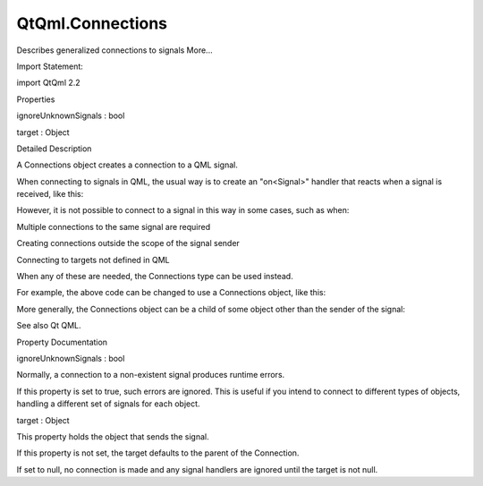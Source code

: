 QtQml.Connections
=================

.. raw:: html

   <p>

Describes generalized connections to signals More...

.. raw:: html

   </p>

.. raw:: html

   <!-- @@@Connections -->

.. raw:: html

   <table class="alignedsummary">

.. raw:: html

   <tr>

.. raw:: html

   <td class="memItemLeft rightAlign topAlign">

Import Statement:

.. raw:: html

   </td>

.. raw:: html

   <td class="memItemRight bottomAlign">

import QtQml 2.2

.. raw:: html

   </td>

.. raw:: html

   </tr>

.. raw:: html

   </table>

.. raw:: html

   <ul>

.. raw:: html

   </ul>

.. raw:: html

   <h2 id="properties">

Properties

.. raw:: html

   </h2>

.. raw:: html

   <ul>

.. raw:: html

   <li class="fn">

ignoreUnknownSignals : bool

.. raw:: html

   </li>

.. raw:: html

   <li class="fn">

target : Object

.. raw:: html

   </li>

.. raw:: html

   </ul>

.. raw:: html

   <!-- $$$Connections-description -->

.. raw:: html

   <h2 id="details">

Detailed Description

.. raw:: html

   </h2>

.. raw:: html

   </p>

.. raw:: html

   <p>

A Connections object creates a connection to a QML signal.

.. raw:: html

   </p>

.. raw:: html

   <p>

When connecting to signals in QML, the usual way is to create an
"on<Signal>" handler that reacts when a signal is received, like this:

.. raw:: html

   </p>

.. raw:: html

   <pre class="qml"><span class="type">MouseArea</span> {
   <span class="name">onClicked</span>: { <span class="name">foo</span>(<span class="name">parameters</span>) }
   }</pre>

.. raw:: html

   <p>

However, it is not possible to connect to a signal in this way in some
cases, such as when:

.. raw:: html

   </p>

.. raw:: html

   <ul>

.. raw:: html

   <li>

Multiple connections to the same signal are required

.. raw:: html

   </li>

.. raw:: html

   <li>

Creating connections outside the scope of the signal sender

.. raw:: html

   </li>

.. raw:: html

   <li>

Connecting to targets not defined in QML

.. raw:: html

   </li>

.. raw:: html

   </ul>

.. raw:: html

   <p>

When any of these are needed, the Connections type can be used instead.

.. raw:: html

   </p>

.. raw:: html

   <p>

For example, the above code can be changed to use a Connections object,
like this:

.. raw:: html

   </p>

.. raw:: html

   <pre class="qml"><span class="type">MouseArea</span> {
   <span class="type"><a href="index.html">Connections</a></span> {
   <span class="name">onClicked</span>: <span class="name">foo</span>(<span class="name">parameters</span>)
   }
   }</pre>

.. raw:: html

   <p>

More generally, the Connections object can be a child of some object
other than the sender of the signal:

.. raw:: html

   </p>

.. raw:: html

   <pre class="qml"><span class="type">MouseArea</span> {
   <span class="name">id</span>: <span class="name">area</span>
   }
   <span class="comment">// ...</span></pre>

.. raw:: html

   <pre class="qml"><span class="type"><a href="index.html">Connections</a></span> {
   <span class="name">target</span>: <span class="name">area</span>
   <span class="name">onClicked</span>: <span class="name">foo</span>(<span class="name">parameters</span>)
   }</pre>

.. raw:: html

   <p>

See also Qt QML.

.. raw:: html

   </p>

.. raw:: html

   <!-- @@@Connections -->

.. raw:: html

   <h2>

Property Documentation

.. raw:: html

   </h2>

.. raw:: html

   <!-- $$$ignoreUnknownSignals -->

.. raw:: html

   <table class="qmlname">

.. raw:: html

   <tr valign="top" id="ignoreUnknownSignals-prop">

.. raw:: html

   <td class="tblQmlPropNode">

.. raw:: html

   <p>

ignoreUnknownSignals : bool

.. raw:: html

   </p>

.. raw:: html

   </td>

.. raw:: html

   </tr>

.. raw:: html

   </table>

.. raw:: html

   <p>

Normally, a connection to a non-existent signal produces runtime errors.

.. raw:: html

   </p>

.. raw:: html

   <p>

If this property is set to true, such errors are ignored. This is useful
if you intend to connect to different types of objects, handling a
different set of signals for each object.

.. raw:: html

   </p>

.. raw:: html

   <!-- @@@ignoreUnknownSignals -->

.. raw:: html

   <table class="qmlname">

.. raw:: html

   <tr valign="top" id="target-prop">

.. raw:: html

   <td class="tblQmlPropNode">

.. raw:: html

   <p>

target : Object

.. raw:: html

   </p>

.. raw:: html

   </td>

.. raw:: html

   </tr>

.. raw:: html

   </table>

.. raw:: html

   <p>

This property holds the object that sends the signal.

.. raw:: html

   </p>

.. raw:: html

   <p>

If this property is not set, the target defaults to the parent of the
Connection.

.. raw:: html

   </p>

.. raw:: html

   <p>

If set to null, no connection is made and any signal handlers are
ignored until the target is not null.

.. raw:: html

   </p>

.. raw:: html

   <!-- @@@target -->


